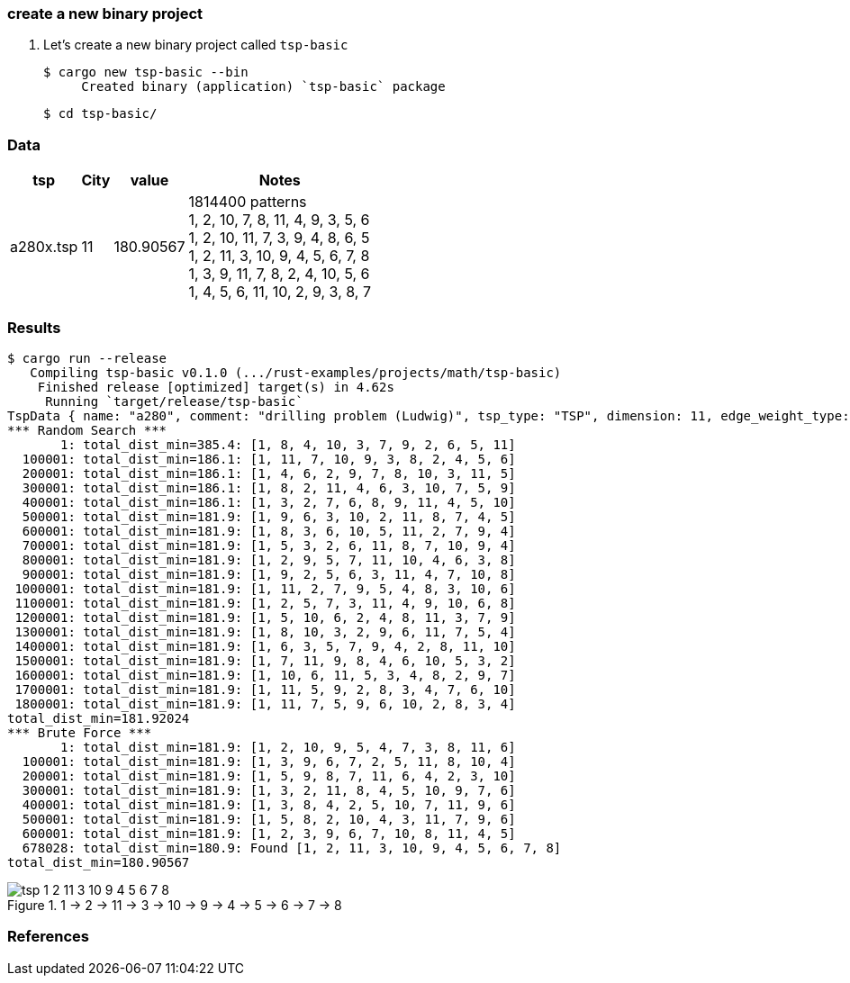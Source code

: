 === create a new binary project

. Let's create a new binary project called `tsp-basic`
+
[source,console]
----
$ cargo new tsp-basic --bin
     Created binary (application) `tsp-basic` package
----
+
[source,console]
----
$ cd tsp-basic/
----

=== Data

[cols="1a,>1a,1a,1a" options="autowidth"]
|===
| tsp      ^| City | value     | Notes

| a280x.tsp |   11 | 180.90567 | 1814400 patterns +
1, 2, 10, 7, 8, 11, 4, 9, 3, 5, 6 +
1, 2, 10, 11, 7, 3, 9, 4, 8, 6, 5 +
1, 2, 11, 3, 10, 9, 4, 5, 6, 7, 8 +
1, 3, 9, 11, 7, 8, 2, 4, 10, 5, 6 +
1, 4, 5, 6, 11, 10, 2, 9, 3, 8, 7
|===

=== Results

[source,console]
----
$ cargo run --release
   Compiling tsp-basic v0.1.0 (.../rust-examples/projects/math/tsp-basic)
    Finished release [optimized] target(s) in 4.62s
     Running `target/release/tsp-basic`
TspData { name: "a280", comment: "drilling problem (Ludwig)", tsp_type: "TSP", dimension: 11, edge_weight_type: "EUC_2D", nodes: [TspNode { node_no: 1, x: 288, y: 149 }, TspNode { node_no: 2, x: 288, y: 129 }, TspNode { node_no: 3, x: 270, y: 133 }, TspNode { node_no: 4, x: 212, y: 145 }, TspNode { node_no: 5, x: 220, y: 145 }, TspNode { node_no: 6, x: 228, y: 145 }, TspNode { node_no: 7, x: 236, y: 145 }, TspNode { node_no: 8, x: 246, y: 141 }, TspNode { node_no: 9, x: 252, y: 125 }, TspNode { node_no: 10, x: 260, y: 129 }, TspNode { node_no: 11, x: 280, y: 133 }] }
*** Random Search ***
       1: total_dist_min=385.4: [1, 8, 4, 10, 3, 7, 9, 2, 6, 5, 11]
  100001: total_dist_min=186.1: [1, 11, 7, 10, 9, 3, 8, 2, 4, 5, 6]
  200001: total_dist_min=186.1: [1, 4, 6, 2, 9, 7, 8, 10, 3, 11, 5]
  300001: total_dist_min=186.1: [1, 8, 2, 11, 4, 6, 3, 10, 7, 5, 9]
  400001: total_dist_min=186.1: [1, 3, 2, 7, 6, 8, 9, 11, 4, 5, 10]
  500001: total_dist_min=181.9: [1, 9, 6, 3, 10, 2, 11, 8, 7, 4, 5]
  600001: total_dist_min=181.9: [1, 8, 3, 6, 10, 5, 11, 2, 7, 9, 4]
  700001: total_dist_min=181.9: [1, 5, 3, 2, 6, 11, 8, 7, 10, 9, 4]
  800001: total_dist_min=181.9: [1, 2, 9, 5, 7, 11, 10, 4, 6, 3, 8]
  900001: total_dist_min=181.9: [1, 9, 2, 5, 6, 3, 11, 4, 7, 10, 8]
 1000001: total_dist_min=181.9: [1, 11, 2, 7, 9, 5, 4, 8, 3, 10, 6]
 1100001: total_dist_min=181.9: [1, 2, 5, 7, 3, 11, 4, 9, 10, 6, 8]
 1200001: total_dist_min=181.9: [1, 5, 10, 6, 2, 4, 8, 11, 3, 7, 9]
 1300001: total_dist_min=181.9: [1, 8, 10, 3, 2, 9, 6, 11, 7, 5, 4]
 1400001: total_dist_min=181.9: [1, 6, 3, 5, 7, 9, 4, 2, 8, 11, 10]
 1500001: total_dist_min=181.9: [1, 7, 11, 9, 8, 4, 6, 10, 5, 3, 2]
 1600001: total_dist_min=181.9: [1, 10, 6, 11, 5, 3, 4, 8, 2, 9, 7]
 1700001: total_dist_min=181.9: [1, 11, 5, 9, 2, 8, 3, 4, 7, 6, 10]
 1800001: total_dist_min=181.9: [1, 11, 7, 5, 9, 6, 10, 2, 8, 3, 4]
total_dist_min=181.92024
*** Brute Force ***
       1: total_dist_min=181.9: [1, 2, 10, 9, 5, 4, 7, 3, 8, 11, 6]
  100001: total_dist_min=181.9: [1, 3, 9, 6, 7, 2, 5, 11, 8, 10, 4]
  200001: total_dist_min=181.9: [1, 5, 9, 8, 7, 11, 6, 4, 2, 3, 10]
  300001: total_dist_min=181.9: [1, 3, 2, 11, 8, 4, 5, 10, 9, 7, 6]
  400001: total_dist_min=181.9: [1, 3, 8, 4, 2, 5, 10, 7, 11, 9, 6]
  500001: total_dist_min=181.9: [1, 5, 8, 2, 10, 4, 3, 11, 7, 9, 6]
  600001: total_dist_min=181.9: [1, 2, 3, 9, 6, 7, 10, 8, 11, 4, 5]
  678028: total_dist_min=180.9: Found [1, 2, 11, 3, 10, 9, 4, 5, 6, 7, 8]
total_dist_min=180.90567
----

.1 -> 2 -> 11 -> 3 -> 10 -> 9 -> 4 -> 5 -> 6 -> 7 -> 8
image::images/tsp-1_2_11_3_10_9_4_5_6_7_8.png[]

=== References
